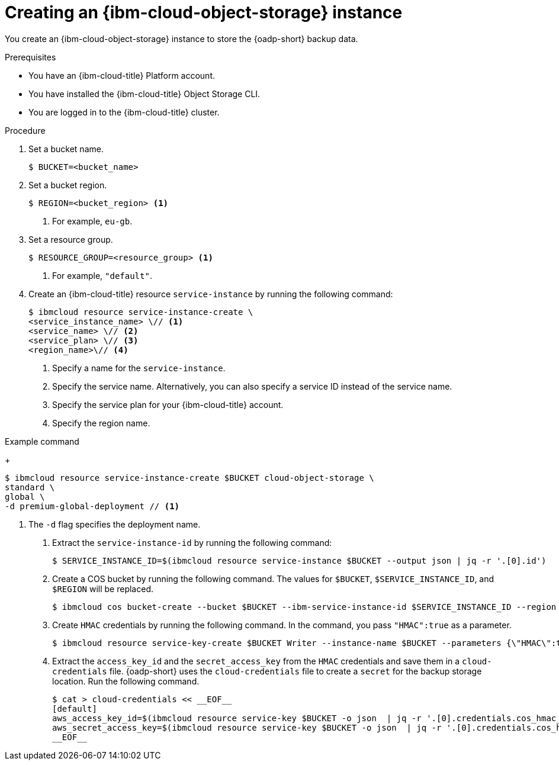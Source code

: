 // Module included in the following assemblies:
//
// * backup_and_restore/application_backup_and_restore/installing/installing-oadp-ibm-cloud.adoc

:_mod-docs-content-type: PROCEDURE
[id="creating-ibm-cos-instance_{context}"]
= Creating an {ibm-cloud-object-storage} instance

You create an {ibm-cloud-object-storage} instance to store the {oadp-short} backup data.

.Prerequisites

* You have an {ibm-cloud-title} Platform account.
* You have installed the {ibm-cloud-title} Object Storage CLI.
* You are logged in to the  {ibm-cloud-title} cluster.

.Procedure

. Set a bucket name.
+
[source,terminal]
----
$ BUCKET=<bucket_name>
----

. Set a bucket region.
+
[source,terminal]
----
$ REGION=<bucket_region> <1>
----
<1> For example, `eu-gb`.

. Set a resource group.
+
[source,terminal]
----
$ RESOURCE_GROUP=<resource_group> <1>
----
<1> For example, `"default"`.

. Create an {ibm-cloud-title} resource `service-instance` by running the following command:
+
[source,terminal]
----
$ ibmcloud resource service-instance-create \
<service_instance_name> \// <1>
<service_name> \// <2>
<service_plan> \// <3>
<region_name>\// <4>
----
<1> Specify a name for the `service-instance`.
<2> Specify the service name. Alternatively, you can also specify a service ID instead of the service name.
<3> Specify the service plan for your {ibm-cloud-title} account.
<4> Specify the region name. 

.Example command
+
[source,terminal]
----
$ ibmcloud resource service-instance-create $BUCKET cloud-object-storage \
standard \
global \
-d premium-global-deployment // <1>
----
<1> The `-d` flag specifies the deployment name.

. Extract the `service-instance-id` by running the following command:
+
[source,terminal]
----
$ SERVICE_INSTANCE_ID=$(ibmcloud resource service-instance $BUCKET --output json | jq -r '.[0].id')
----

. Create a COS bucket by running the following command. The values for `$BUCKET`, `$SERVICE_INSTANCE_ID`, and `$REGION` will be replaced.
+
[source,terminal]
----
$ ibmcloud cos bucket-create --bucket $BUCKET --ibm-service-instance-id $SERVICE_INSTANCE_ID --region $REGION
----

. Create `HMAC` credentials by running the following command. In the command, you pass `"HMAC":true` as a parameter.
+
[source,terminal]
----
$ ibmcloud resource service-key-create $BUCKET Writer --instance-name $BUCKET --parameters {\"HMAC\":true}
----

. Extract the `access_key_id` and the `secret_access_key` from the `HMAC` credentials and save them in a `cloud-credentials` file. {oadp-short} uses the `cloud-credentials` file to create a `secret` for the backup storage location. Run the following command.
+
[source,terminal]
----
$ cat > cloud-credentials << __EOF__
[default]
aws_access_key_id=$(ibmcloud resource service-key $BUCKET -o json  | jq -r '.[0].credentials.cos_hmac_keys.access_key_id')
aws_secret_access_key=$(ibmcloud resource service-key $BUCKET -o json  | jq -r '.[0].credentials.cos_hmac_keys.secret_access_key')
__EOF__
----